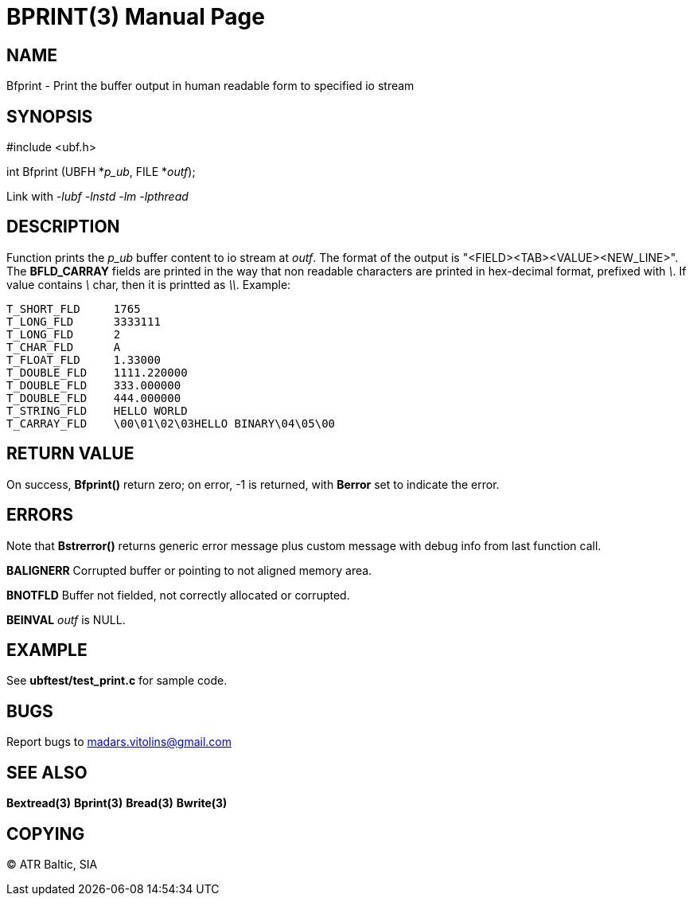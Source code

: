 BPRINT(3)
=========
:doctype: manpage


NAME
----
Bfprint - Print the buffer output in human readable form to specified io stream


SYNOPSIS
--------

#include <ubf.h>

int Bfprint (UBFH *'p_ub', FILE *'outf');

Link with '-lubf -lnstd -lm -lpthread'

DESCRIPTION
-----------
Function prints the 'p_ub' buffer content to io stream at 'outf'. The format of the output is "<FIELD><TAB><VALUE><NEW_LINE>". The *BFLD_CARRAY* fields are printed in the way that non readable characters are printed in hex-decimal format, prefixed with '\'. If value contains '\' char, then it is printted as '\\'. Example:

--------------------------------------------------------------------------------
T_SHORT_FLD     1765
T_LONG_FLD      3333111
T_LONG_FLD      2
T_CHAR_FLD      A
T_FLOAT_FLD     1.33000
T_DOUBLE_FLD    1111.220000
T_DOUBLE_FLD    333.000000
T_DOUBLE_FLD    444.000000
T_STRING_FLD    HELLO WORLD
T_CARRAY_FLD    \00\01\02\03HELLO BINARY\04\05\00
--------------------------------------------------------------------------------

RETURN VALUE
------------
On success, *Bfprint()* return zero; on error, -1 is returned, with *Berror* set to indicate the error.

ERRORS
------
Note that *Bstrerror()* returns generic error message plus custom message with debug info from last function call.

*BALIGNERR* Corrupted buffer or pointing to not aligned memory area.

*BNOTFLD* Buffer not fielded, not correctly allocated or corrupted.

*BEINVAL* 'outf' is NULL.

EXAMPLE
-------
See *ubftest/test_print.c* for sample code.

BUGS
----
Report bugs to madars.vitolins@gmail.com

SEE ALSO
--------
*Bextread(3)* *Bprint(3)* *Bread(3)* *Bwrite(3)*

COPYING
-------
(C) ATR Baltic, SIA

